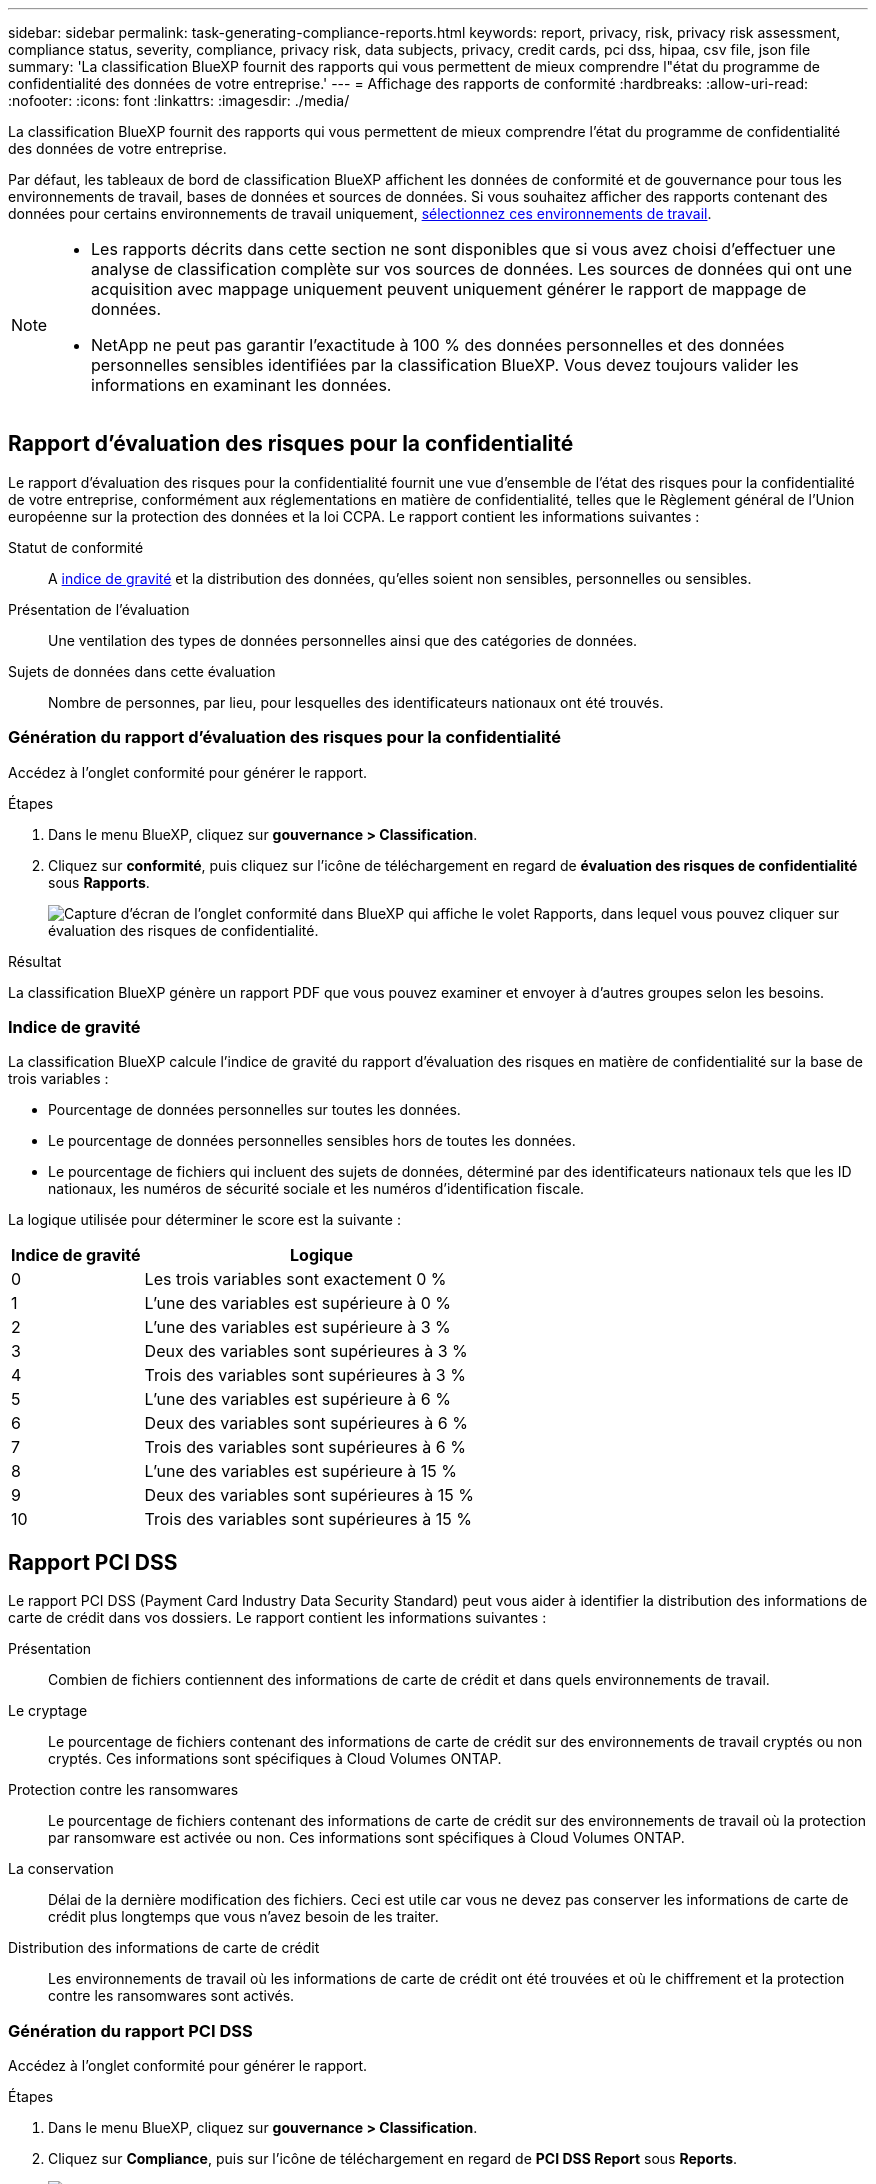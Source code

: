 ---
sidebar: sidebar 
permalink: task-generating-compliance-reports.html 
keywords: report, privacy, risk, privacy risk assessment, compliance status, severity, compliance, privacy risk, data subjects, privacy, credit cards, pci dss, hipaa, csv file, json file 
summary: 'La classification BlueXP fournit des rapports qui vous permettent de mieux comprendre l"état du programme de confidentialité des données de votre entreprise.' 
---
= Affichage des rapports de conformité
:hardbreaks:
:allow-uri-read: 
:nofooter: 
:icons: font
:linkattrs: 
:imagesdir: ./media/


[role="lead"]
La classification BlueXP fournit des rapports qui vous permettent de mieux comprendre l'état du programme de confidentialité des données de votre entreprise.

Par défaut, les tableaux de bord de classification BlueXP affichent les données de conformité et de gouvernance pour tous les environnements de travail, bases de données et sources de données. Si vous souhaitez afficher des rapports contenant des données pour certains environnements de travail uniquement, <<Sélection des environnements de travail pour les rapports,sélectionnez ces environnements de travail>>.

[NOTE]
====
* Les rapports décrits dans cette section ne sont disponibles que si vous avez choisi d'effectuer une analyse de classification complète sur vos sources de données. Les sources de données qui ont une acquisition avec mappage uniquement peuvent uniquement générer le rapport de mappage de données.
* NetApp ne peut pas garantir l'exactitude à 100 % des données personnelles et des données personnelles sensibles identifiées par la classification BlueXP. Vous devez toujours valider les informations en examinant les données.


====


== Rapport d'évaluation des risques pour la confidentialité

Le rapport d'évaluation des risques pour la confidentialité fournit une vue d'ensemble de l'état des risques pour la confidentialité de votre entreprise, conformément aux réglementations en matière de confidentialité, telles que le Règlement général de l'Union européenne sur la protection des données et la loi CCPA. Le rapport contient les informations suivantes :

Statut de conformité:: A <<Indice de gravité,indice de gravité>> et la distribution des données, qu'elles soient non sensibles, personnelles ou sensibles.
Présentation de l'évaluation:: Une ventilation des types de données personnelles ainsi que des catégories de données.
Sujets de données dans cette évaluation:: Nombre de personnes, par lieu, pour lesquelles des identificateurs nationaux ont été trouvés.




=== Génération du rapport d'évaluation des risques pour la confidentialité

Accédez à l'onglet conformité pour générer le rapport.

.Étapes
. Dans le menu BlueXP, cliquez sur *gouvernance > Classification*.
. Cliquez sur *conformité*, puis cliquez sur l'icône de téléchargement en regard de *évaluation des risques de confidentialité* sous *Rapports*.
+
image:screenshot_privacy_risk_assessment.gif["Capture d'écran de l'onglet conformité dans BlueXP qui affiche le volet Rapports, dans lequel vous pouvez cliquer sur évaluation des risques de confidentialité."]



.Résultat
La classification BlueXP génère un rapport PDF que vous pouvez examiner et envoyer à d'autres groupes selon les besoins.



=== Indice de gravité

La classification BlueXP calcule l'indice de gravité du rapport d'évaluation des risques en matière de confidentialité sur la base de trois variables :

* Pourcentage de données personnelles sur toutes les données.
* Le pourcentage de données personnelles sensibles hors de toutes les données.
* Le pourcentage de fichiers qui incluent des sujets de données, déterminé par des identificateurs nationaux tels que les ID nationaux, les numéros de sécurité sociale et les numéros d'identification fiscale.


La logique utilisée pour déterminer le score est la suivante :

[cols="27,73"]
|===
| Indice de gravité | Logique 


| 0 | Les trois variables sont exactement 0 % 


| 1 | L'une des variables est supérieure à 0 % 


| 2 | L'une des variables est supérieure à 3 % 


| 3 | Deux des variables sont supérieures à 3 % 


| 4 | Trois des variables sont supérieures à 3 % 


| 5 | L'une des variables est supérieure à 6 % 


| 6 | Deux des variables sont supérieures à 6 % 


| 7 | Trois des variables sont supérieures à 6 % 


| 8 | L'une des variables est supérieure à 15 % 


| 9 | Deux des variables sont supérieures à 15 % 


| 10 | Trois des variables sont supérieures à 15 % 
|===


== Rapport PCI DSS

Le rapport PCI DSS (Payment Card Industry Data Security Standard) peut vous aider à identifier la distribution des informations de carte de crédit dans vos dossiers. Le rapport contient les informations suivantes :

Présentation:: Combien de fichiers contiennent des informations de carte de crédit et dans quels environnements de travail.
Le cryptage:: Le pourcentage de fichiers contenant des informations de carte de crédit sur des environnements de travail cryptés ou non cryptés. Ces informations sont spécifiques à Cloud Volumes ONTAP.
Protection contre les ransomwares:: Le pourcentage de fichiers contenant des informations de carte de crédit sur des environnements de travail où la protection par ransomware est activée ou non. Ces informations sont spécifiques à Cloud Volumes ONTAP.
La conservation:: Délai de la dernière modification des fichiers. Ceci est utile car vous ne devez pas conserver les informations de carte de crédit plus longtemps que vous n'avez besoin de les traiter.
Distribution des informations de carte de crédit:: Les environnements de travail où les informations de carte de crédit ont été trouvées et où le chiffrement et la protection contre les ransomwares sont activés.




=== Génération du rapport PCI DSS

Accédez à l'onglet conformité pour générer le rapport.

.Étapes
. Dans le menu BlueXP, cliquez sur *gouvernance > Classification*.
. Cliquez sur *Compliance*, puis sur l'icône de téléchargement en regard de *PCI DSS Report* sous *Reports*.
+
image:screenshot_pci_dss.gif["Capture d'écran de l'onglet conformité dans BlueXP qui affiche le volet Rapports, dans lequel vous pouvez cliquer sur évaluation des risques de confidentialité."]



.Résultat
La classification BlueXP génère un rapport PDF que vous pouvez examiner et envoyer à d'autres groupes selon les besoins.



== Rapport HIPAA

Le rapport HIPAA (Health Insurance Portability and Accountability Act) peut vous aider à identifier les fichiers contenant des informations sur la santé. Il est conçu pour aider votre organisation à respecter les lois HIPAA en matière de confidentialité des données. Voici les informations que recherche la classification BlueXP :

* Modèle de référence de santé
* Code médical ICD-10-cm
* Code médical ICD-9-cm
* RH - Catégorie Santé
* Catégorie données d'application de santé


Le rapport contient les informations suivantes :

Présentation:: Combien de fichiers contiennent des informations sur l'état de santé et dans quels environnements de travail.
Le cryptage:: Le pourcentage de fichiers contenant des informations de santé sur des environnements de travail chiffrés ou non cryptés. Ces informations sont spécifiques à Cloud Volumes ONTAP.
Protection contre les ransomwares:: Le pourcentage de fichiers contenant des informations d'état sur des environnements de travail qui n'ont pas ou qui sont sur lesquels une protection par ransomware est activée. Ces informations sont spécifiques à Cloud Volumes ONTAP.
La conservation:: Délai de la dernière modification des fichiers. Ceci est utile parce que vous ne devez pas conserver les renseignements sur la santé plus longtemps que vous n'avez besoin de les traiter.
Distribution des renseignements sur la santé:: Les environnements de travail dans lesquels les informations de santé ont été trouvées et si le chiffrement et la protection par ransomware sont activés.




=== Génération du rapport HIPAA

Accédez à l'onglet conformité pour générer le rapport.

.Étapes
. Dans le menu BlueXP, cliquez sur *gouvernance > Classification*.
. Cliquez sur *conformité*, puis cliquez sur l'icône de téléchargement en regard de *Rapport HIPAA* sous *Rapports*.
+
image:screenshot_hipaa.gif["Capture d'écran de l'onglet conformité dans BlueXP qui affiche le volet Rapports où vous pouvez cliquer sur HIPAA."]



.Résultat
La classification BlueXP génère un rapport PDF que vous pouvez examiner et envoyer à d'autres groupes selon les besoins.



== Qu'est-ce qu'une demande d'accès aux données ?

Les réglementations en matière de confidentialité, telles que le RGPD européen, accordent à des sujets de données (clients ou employés, par exemple) le droit d'accéder à leurs données personnelles. Lorsqu'un sujet de données demande cette information, elle est appelée DSAR (Data Subject Access request). Les organisations sont tenues de répondre à ces demandes "sans délai excessif" et au plus tard dans un mois suivant la réception.

Vous pouvez répondre à un DSAR en recherchant le nom complet ou l'identifiant connu d'un sujet (par exemple une adresse e-mail), puis en téléchargeant un rapport. Ce rapport est conçu pour aider votre entreprise à respecter le RGPD ou les autres lois similaires sur la confidentialité des données.



=== Comment la classification BlueXP peut-elle vous aider à répondre à un DSAR ?

Lorsque vous effectuez une recherche relative à une personne concernée, le système de classification BlueXP trouve tous les fichiers, compartiments, OneDrive et comptes SharePoint contenant le nom ou l'identifiant de cette personne. La classification BlueXP vérifie le nom ou l'identifiant des données pré-indexées les plus récentes. Il ne lance pas de nouvelle acquisition.

Une fois la recherche terminée, vous pouvez télécharger la liste des fichiers d'un rapport de demande d'accès aux données. Le rapport rassemble les informations issues des données et les place en termes juridiques que vous pouvez renvoyer à la personne.


NOTE: La recherche de sujet de données n'est pas prise en charge actuellement dans les bases de données.



=== Recherche de sujets de données et téléchargement de rapports

Recherchez le nom complet ou l'identifiant connu du sujet de données, puis téléchargez un rapport de liste de fichiers ou un rapport DSAR. Vous pouvez effectuer une recherche par link:reference-private-data-categories.html#types-of-personal-data["tout type d'informations personnelles"^].


NOTE: L'anglais, l'allemand et l'espagnol sont pris en charge lors de la recherche de noms de sujets de données. La prise en charge d'autres langues sera ajoutée ultérieurement.

.Étapes
. Dans le menu BlueXP, cliquez sur *gouvernance > Classification*.
. Cliquez sur *sujets de données*.
. Recherchez le nom complet ou l'identifiant connu du sujet de données.
+
Voici un exemple qui montre une recherche du nom _john Doe_:

+
image:screenshot_dsar_search.gif["Une capture d'écran qui montre une recherche du nom \"John Doe\" pour un DSAR."]

. Choisissez l'une des options disponibles :
+
** *Télécharger le rapport DSAR* : réponse officielle à la demande d'accès que vous pouvez envoyer au sujet des données. Ce rapport contient des informations générées automatiquement en fonction des données classées par BlueXP situées sur l'objet des données et qui sont conçues pour être utilisées comme modèle. Vous devez remplir le formulaire et le revoir en interne avant de l'envoyer au sujet des données.
** *Étudier les résultats* : une page qui vous permet d'examiner les données en recherchant, en triant, en développant les détails d'un fichier spécifique et en téléchargeant la liste de fichiers.
+

NOTE: S'il y a plus de 10,000 résultats, seuls les 10,000 premiers apparaissent dans la liste de fichiers.







== Sélection des environnements de travail pour les rapports

Vous pouvez filtrer le contenu du tableau de bord BlueXP Classification Compliance pour afficher les données de conformité pour tous les environnements de travail et bases de données, ou pour seulement des environnements de travail spécifiques.

Lorsque vous filtrez le tableau de bord, la classification BlueXP évalue les données et les rapports de conformité pour les environnements de travail que vous avez sélectionnés.

.Étapes
. Cliquez sur la liste déroulante du filtre, sélectionnez les environnements de travail pour lesquels vous souhaitez afficher les données, puis cliquez sur *Afficher*.
+
image:screenshot_cloud_compliance_filter.gif["Capture d'écran de la sélection des environnements de travail pour les rapports que vous souhaitez exécuter."]


